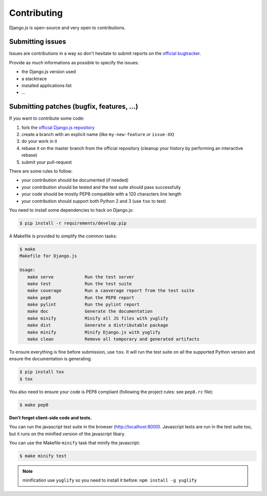 Contributing
============

Django.js is open-source and very open to contributions.

Submitting issues
-----------------

Issues are contributions in a way so don't hesitate
to submit reports on the `official bugtracker`_.

Provide as much informations as possible to specify the issues:

- the Django.js version used
- a stacktrace
- installed applications list
- ...


Submitting patches (bugfix, features, ...)
------------------------------------------

If you want to contribute some code:

1. fork the `official Django.js repository`_
2. create a branch with an explicit name (like ``my-new-feature`` or ``issue-XX``)
3. do your work in it
4. rebase it on the master branch from the official repository (cleanup your history by performing an interactive rebase)
5. submit your pull-request

There are some rules to follow:

- your contribution should be documented (if needed)
- your contribution should be tested and the test suite should pass successfully
- your code should be mostly PEP8 compatible with a 120 characters line length
- your contribution should support both Python 2 and 3 (use ``tox`` to test)

You need to install some dependencies to hack on Django.js:

.. code-block:: console

    $ pip install -r requirements/develop.pip

A Makefile is provided to simplify the common tasks:

.. code-block:: console

    $ make
    Makefile for Django.js

    Usage:
       make serve            Run the test server
       make test             Run the test suite
       make coverage         Run a caoverage report from the test suite
       make pep8             Run the PEP8 report
       make pylint           Run the pylint report
       make doc              Generate the documentation
       make minify           Minify all JS files with yuglify
       make dist             Generate a distributable package
       make minify           Minify Django.js with yuglify
       make clean            Remove all temporary and generated artifacts


To ensure everything is fine before submission, use ``tox``.
It will run the test suite on all the supported Python version
and ensure the documentation is generating.

.. code-block:: console

    $ pip install tox
    $ tox

You also need to ensure your code is PEP8 compliant (following the project rules: see ``pep8.rc`` file):

.. code-block:: console

    $ make pep8


**Don't forget client-side code and tests.**

You can run the javascript test suite in the browser (http://localhost:8000).
Javascript tests are run in the test suite too, but it runs on the minified version of the javascript libary.

You can use the Makefile ``minify`` task that minify the javascript:

.. code-block:: console

    $ make minify test

.. note::

    minification use ``yuglify`` so you need to install it before: ``npm install -g yuglify``


.. _official Django.js repository: https://github.com/noirbizarre/django.js
.. _official bugtracker: https://github.com/noirbizarre/django.js/issues
